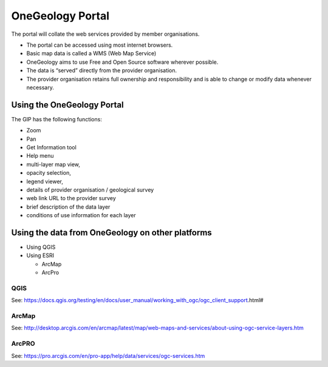 OneGeology Portal
========

The portal will collate the web services provided by member organisations.

- The portal can be accessed using most internet browsers.
- Basic map data is called a WMS (Web Map Service)
- OneGeology aims to use Free and Open Source software wherever possible.
- The data is “served” directly from the provider organisation.
- The provider organisation retains full ownership and responsibility and is able to change or modify data whenever necessary.

Using the OneGeology Portal
--------

The GIP has the following functions:

- Zoom
- Pan
- Get Information tool
- Help menu
- multi-layer map view,
- opacity selection,
- legend viewer, 
- details of provider organisation / geological survey
- web link URL to the provider survey
- brief description of the data layer
- conditions of use information for each layer

Using the data from OneGeology on other platforms
------------

- Using QGIS
- Using ESRI

  - ArcMap
  
  - ArcPro
  
QGIS
^^^^^^^^^^^^

See: https://docs.qgis.org/testing/en/docs/user_manual/working_with_ogc/ogc_client_support.html# 
  
ArcMap
^^^^^^^^^^^^
  
See: http://desktop.arcgis.com/en/arcmap/latest/map/web-maps-and-services/about-using-ogc-service-layers.htm
  
ArcPRO
^^^^^^^^^^^^
  
See: https://pro.arcgis.com/en/pro-app/help/data/services/ogc-services.htm
